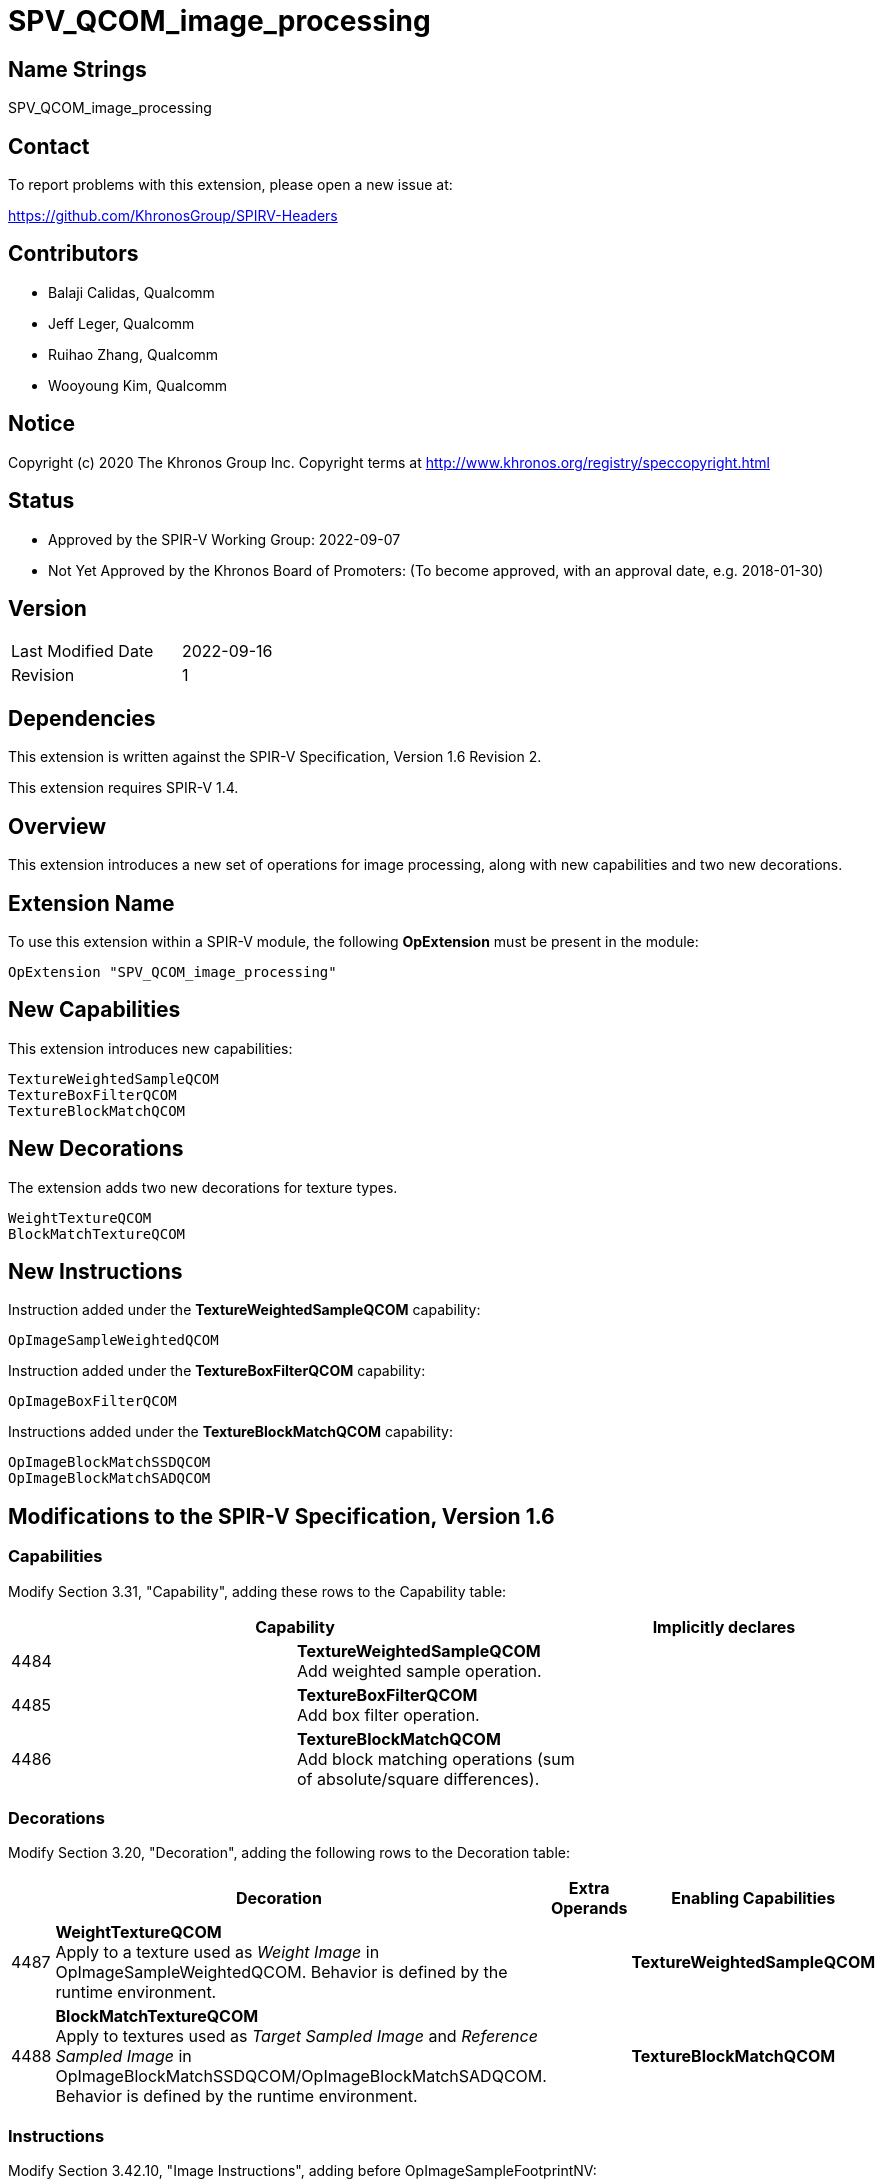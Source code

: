SPV_QCOM_image_processing
==========================

Name Strings
------------

SPV_QCOM_image_processing

Contact
-------

To report problems with this extension, please open a new issue at:

https://github.com/KhronosGroup/SPIRV-Headers

Contributors
------------

- Balaji Calidas, Qualcomm
- Jeff Leger, Qualcomm
- Ruihao Zhang, Qualcomm
- Wooyoung Kim, Qualcomm

Notice
------

Copyright (c) 2020 The Khronos Group Inc. Copyright terms at
http://www.khronos.org/registry/speccopyright.html

Status
------

- Approved by the SPIR-V Working Group: 2022-09-07
- Not Yet Approved by the Khronos Board of Promoters: (To become approved, with an approval date, e.g. 2018-01-30)

Version
-------

[width="40%",cols="25,25"]
|========================================
| Last Modified Date | 2022-09-16
| Revision           | 1
|========================================

Dependencies
------------

This extension is written against the SPIR-V Specification,
Version 1.6 Revision 2.

This extension requires SPIR-V 1.4.

Overview
--------

This extension introduces a new set of operations for image processing, along with
new capabilities and two new decorations.

Extension Name
--------------

To use this extension within a SPIR-V module, the following
*OpExtension* must be present in the module:

----
OpExtension "SPV_QCOM_image_processing"
----

New Capabilities
----------------

This extension introduces new capabilities:

----
TextureWeightedSampleQCOM
TextureBoxFilterQCOM
TextureBlockMatchQCOM
----

New Decorations
---------------

The extension adds two new decorations for texture types.

----
WeightTextureQCOM
BlockMatchTextureQCOM
----

New Instructions
----------------

Instruction added under the *TextureWeightedSampleQCOM* capability:

----
OpImageSampleWeightedQCOM
----

Instruction added under the *TextureBoxFilterQCOM* capability:

----
OpImageBoxFilterQCOM
----

Instructions added under the *TextureBlockMatchQCOM* capability:

----
OpImageBlockMatchSSDQCOM
OpImageBlockMatchSADQCOM
----

Modifications to the SPIR-V Specification, Version 1.6
------------------------------------------------------
Capabilities
~~~~~~~~~~~~

Modify Section 3.31, "Capability", adding these rows to the Capability table:

--
[options="header"]
|====
2+^| Capability ^| Implicitly declares
| 4484 | *TextureWeightedSampleQCOM* +
Add weighted sample operation. |
| 4485 | *TextureBoxFilterQCOM* +
Add box filter operation. |
| 4486 | *TextureBlockMatchQCOM* +
Add block matching operations (sum of absolute/square differences). |
|====
--

Decorations
~~~~~~~~~~~

Modify Section 3.20, "Decoration", adding the following rows to the Decoration table:

--
[options="header"]
|====
2+^| Decoration 2+^| Extra Operands	^| Enabling Capabilities
| 4487 | *WeightTextureQCOM* +
Apply to a texture used as 'Weight Image' in OpImageSampleWeightedQCOM.  Behavior is defined by the runtime environment.
2+| | *TextureWeightedSampleQCOM*
| 4488 | *BlockMatchTextureQCOM* +
Apply to textures used as 'Target Sampled Image' and 'Reference Sampled Image' in OpImageBlockMatchSSDQCOM/OpImageBlockMatchSADQCOM. +
Behavior is defined by the runtime environment.
2+| | *TextureBlockMatchQCOM*
|====
--

Instructions
~~~~~~~~~~~~

Modify Section 3.42.10, "Image Instructions", adding before OpImageSampleFootprintNV:

[cols="1,1,5*3",width="100%"]
|====
5+|*OpImageSampleWeightedQCOM* +
 +
Weighted sample operation

_Result Type_ is the type of the result of weighted sample operation

_Texture Sampled Image_ must be an object whose type is OpTypeSampledImage. The MS operand of the 
underlying OpTypeImage must be 0.

_Coordinate_ must be a vector of floating-point type, whose vector size is 2.

_Weight Image_ must be an object whose type is OpTypeSampledImage. If the object is an interface object,
it must be decorated with WeightTextureQCOM. Otherwise, a texture object which is used to construct the object
must be decorated with WeightTextureQCOM.  The MS operand of the 
underlying OpTypeImage must be 0.

2+|<<Capability,Capability>>: +
*TextureSampleWeightedQCOM*
| 6 | 4480 | <id> _Result Type_ | <<ResultId,'<id> Result' >> | <id> _Texture Sampled Image_ | <id> _Coordinate_ | <id> _Weight Image_
|====

[cols="1,1,5*3",width="100%"]
|====
5+|*OpImageBoxFilterQCOM* +
 +
Image box filter operation.

_Result Type_ is the type of the result of image box filter operation

_Texture Sampled Image_ must be an object whose type is OpTypeSampledImage. The MS operand of the 
underlying OpTypeImage must be 0.

_Coordinate_ must be a vector of floating-point type, whose vector size is 2.
 +
_Box Size_ must be a vector of floating-point type, whose vector size is 2 and signedness is 0.

2+|<<Capability,Capability>>: +
*TextureBoxFilterQCOM*
| 6 | 4481 | <id> _Result Type_ | <<ResultId,'<id> Result' >> | <id> _Texture Sampled Image_ | <id> _Coordinate_ | <id> _Box Size_
|====

[cols="1,1,7*3",width="100%"]
|====
7+|*OpImageBlockMatchSSDQCOM* +
 +
Image block match operation with sum of square differences.

_Result Type_ is the type of the result of image block match sum of square differences

_Target Sampled Image_ must be an object whose type is OpTypeSampledImage.
If the object is an interface object, it must be decorated with BlockMatchTextureQCOM. 
Otherwise, a texture object which is used to construct the object must be decorated with BlockMatchTextureQCOM. 
The MS operand of the underlying OpTypeImage must be 0.

_Target Coordinate_ must be a vector of integer type, whose vector size is 2 and signedness is 0.

_Reference Sampled Image_ must be an object whose type is OpTypeSampledImage.
If the object is an interface object, it must be decorated with BlockMatchTextureQCOM.
Otherwise, a texture object which is used to construct the object must be decorated with BlockMatchTextureQCOM.
The MS operand of the underlying OpTypeImage must be 0.

_Reference Coordinate_ must be a vector of integer type, whose vector size is 2 and signedness is 0.

_Block Size_ must be a vector of integer type, whose vector size is 2 and signedness is 0.

2+|<<Capability,Capability>>: +
*TextureBlockMatchQCOM*
| 8 | 4482 | <id> _Result Type_ | <<ResultId,'<id> Result' >> | <id> _Target Sampled Image_ | <id> _Target Coordinate_ | <id> _Reference Sampled Image_ | <id> _Reference Coordinate_ | <id> _Block Size_ |
|====

[cols="1,1,7*3",width="100%"]
|====
7+|*OpImageBlockMatchSADQCOM* +
 +
Image block match operation with sum of absolute differences.

_Result Type_ is the type of the result of image block match sum of absolute differences

_Target Sampled Image_ must be an object whose type is OpTypeSampledImage.
If the object is an interface object, it must be decorated with BlockMatchTextureQCOM.
Otherwise, a texture object which is used to construct the object must be decorated with BlockMatchTextureQCOM.
The MS operand of the underlying OpTypeImage must be 0.

_Target Coordinate_ must be a vector of integer type, whose vector size is 2 and signedness is 0.

_Reference Sampled Image_ must be an object whose type is OpTypeSampledImage.
If the object is an interface object, it must be decorated with BlockMatchTextureQCOM.
Otherwise, a texture object which is used to construct the object must be decorated with BlockMatchTextureQCOM.
The MS operand of the underlying OpTypeImage must be 0.

_Reference Coordinate_ must be a vector of integer type, whose vector size is 2 and signedness is 0.

_Block Size_ must be a vector of integer type, whose vector size is 2 and signedness is 0.

2+|<<Capability,Capability>>: +
*TextureBlockMatchQCOM*
| 8 | 4483 | <id> _Result Type_ | <<ResultId,'<id> Result' >> | <id> _Target Sampled Image_ | <id> _Target Coordinate_ | <id> _Reference Sampled Image_ | <id> _Reference Coordinate_ | <id> _Block Size_ |
|====

Validation Rules
----------------

An OpExtension must be added to the SPIR-V for validation layers to check
legal use of this extension:

An object decorated with either WeightTextureQCOM or BlockMatchTextureQCOM
must be used only with the corresponding built-in functions. Such an
object must not be used with any other functions.

----
OpExtension "SPV_QCOM_image_processing"
----

Issues
------

Revision History
----------------

[cols="5,15,15,70"]
[grid="rows"]
[options="header"]
|===========================================================
|Rev|Date|Author|Changes
|0|2021-12-07|Ruihao Zhang|Initial version
|1|2022-09-16|Wooyoung Kim|Replaced "should" with "must".  +
Changed the SPV version requirement from 1.0 to 1.4
|===========================================================
